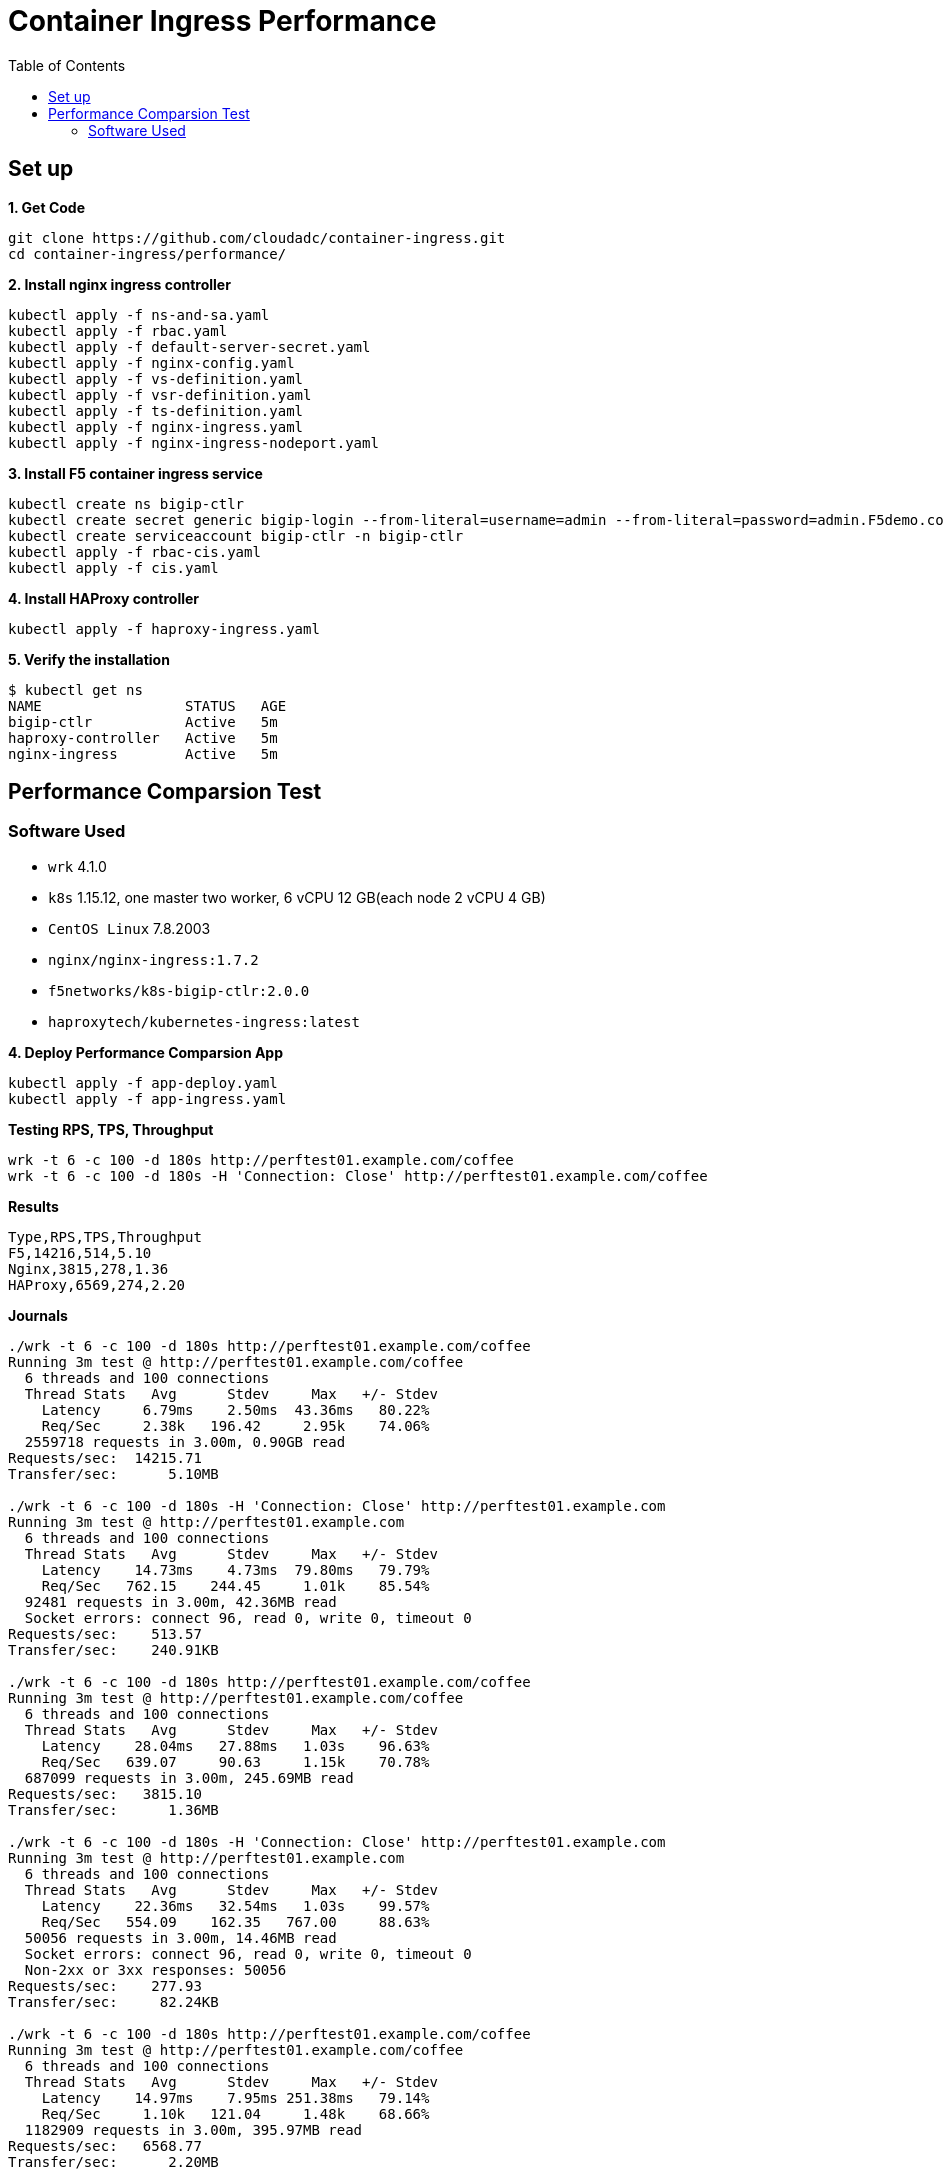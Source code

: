 = Container Ingress Performance
:toc: manual

== Set up

[source, bash]
.*1. Get Code*
----
git clone https://github.com/cloudadc/container-ingress.git
cd container-ingress/performance/
----

[source, bash]
.*2. Install nginx ingress controller*
----
kubectl apply -f ns-and-sa.yaml
kubectl apply -f rbac.yaml
kubectl apply -f default-server-secret.yaml
kubectl apply -f nginx-config.yaml
kubectl apply -f vs-definition.yaml
kubectl apply -f vsr-definition.yaml
kubectl apply -f ts-definition.yaml
kubectl apply -f nginx-ingress.yaml
kubectl apply -f nginx-ingress-nodeport.yaml
----

[source, bash]
.*3. Install F5 container ingress service*
----
kubectl create ns bigip-ctlr
kubectl create secret generic bigip-login --from-literal=username=admin --from-literal=password=admin.F5demo.com -n bigip-ctlr
kubectl create serviceaccount bigip-ctlr -n bigip-ctlr
kubectl apply -f rbac-cis.yaml
kubectl apply -f cis.yaml
----

[source, bash]
.*4. Install HAProxy controller*
----
kubectl apply -f haproxy-ingress.yaml 
----

[source, bash]
.*5. Verify the installation*
----
$ kubectl get ns
NAME                 STATUS   AGE
bigip-ctlr           Active   5m
haproxy-controller   Active   5m
nginx-ingress        Active   5m
----

== Performance Comparsion Test

=== Software Used

* `wrk` 4.1.0
* `k8s` 1.15.12, one master two worker, 6 vCPU 12 GB(each node 2 vCPU 4 GB)
* `CentOS Linux` 7.8.2003
* `nginx/nginx-ingress:1.7.2`
* `f5networks/k8s-bigip-ctlr:2.0.0`
* `haproxytech/kubernetes-ingress:latest`

[source, bash]
.*4. Deploy Performance Comparsion App*
----
kubectl apply -f app-deploy.yaml
kubectl apply -f app-ingress.yaml
----

[source, bash]
.*Testing RPS, TPS, Throughput*
----
wrk -t 6 -c 100 -d 180s http://perftest01.example.com/coffee
wrk -t 6 -c 100 -d 180s -H 'Connection: Close' http://perftest01.example.com/coffee
----

[source, csv]
.*Results*
----
Type,RPS,TPS,Throughput
F5,14216,514,5.10
Nginx,3815,278,1.36
HAProxy,6569,274,2.20
----


[source, csv]
.*Journals*
----
./wrk -t 6 -c 100 -d 180s http://perftest01.example.com/coffee
Running 3m test @ http://perftest01.example.com/coffee
  6 threads and 100 connections
  Thread Stats   Avg      Stdev     Max   +/- Stdev
    Latency     6.79ms    2.50ms  43.36ms   80.22%
    Req/Sec     2.38k   196.42     2.95k    74.06%
  2559718 requests in 3.00m, 0.90GB read
Requests/sec:  14215.71
Transfer/sec:      5.10MB

./wrk -t 6 -c 100 -d 180s -H 'Connection: Close' http://perftest01.example.com
Running 3m test @ http://perftest01.example.com
  6 threads and 100 connections
  Thread Stats   Avg      Stdev     Max   +/- Stdev
    Latency    14.73ms    4.73ms  79.80ms   79.79%
    Req/Sec   762.15    244.45     1.01k    85.54%
  92481 requests in 3.00m, 42.36MB read
  Socket errors: connect 96, read 0, write 0, timeout 0
Requests/sec:    513.57
Transfer/sec:    240.91KB

./wrk -t 6 -c 100 -d 180s http://perftest01.example.com/coffee
Running 3m test @ http://perftest01.example.com/coffee
  6 threads and 100 connections
  Thread Stats   Avg      Stdev     Max   +/- Stdev
    Latency    28.04ms   27.88ms   1.03s    96.63%
    Req/Sec   639.07     90.63     1.15k    70.78%
  687099 requests in 3.00m, 245.69MB read
Requests/sec:   3815.10
Transfer/sec:      1.36MB

./wrk -t 6 -c 100 -d 180s -H 'Connection: Close' http://perftest01.example.com
Running 3m test @ http://perftest01.example.com
  6 threads and 100 connections
  Thread Stats   Avg      Stdev     Max   +/- Stdev
    Latency    22.36ms   32.54ms   1.03s    99.57%
    Req/Sec   554.09    162.35   767.00     88.63%
  50056 requests in 3.00m, 14.46MB read
  Socket errors: connect 96, read 0, write 0, timeout 0
  Non-2xx or 3xx responses: 50056
Requests/sec:    277.93
Transfer/sec:     82.24KB

./wrk -t 6 -c 100 -d 180s http://perftest01.example.com/coffee
Running 3m test @ http://perftest01.example.com/coffee
  6 threads and 100 connections
  Thread Stats   Avg      Stdev     Max   +/- Stdev
    Latency    14.97ms    7.95ms 251.38ms   79.14%
    Req/Sec     1.10k   121.04     1.48k    68.66%
  1182909 requests in 3.00m, 395.97MB read
Requests/sec:   6568.77
Transfer/sec:      2.20MB

./wrk -t 6 -c 100 -d 180s -H 'Connection: Close' http://perftest01.example.com
Running 3m test @ http://perftest01.example.com
  6 threads and 100 connections
  Thread Stats   Avg      Stdev     Max   +/- Stdev
    Latency    19.63ms   19.60ms   1.03s    99.79%
    Req/Sec   593.08    198.71     0.85k    88.60%
  49289 requests in 3.00m, 10.95MB read
  Socket errors: connect 96, read 0, write 0, timeout 0
  Non-2xx or 3xx responses: 49289
Requests/sec:    273.69
Transfer/sec:     62.27KB
----
